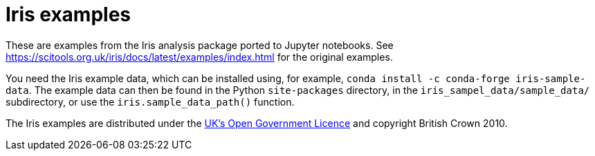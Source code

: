 # Iris examples

These are examples from the Iris analysis package ported to Jupyter notebooks.
See https://scitools.org.uk/iris/docs/latest/examples/index.html for the original examples.

You need the Iris example data, which can be installed using, for example, `conda install -c conda-forge iris-sample-data`.
The example data can then be found in the Python `site-packages` directory, in the `iris_sampel_data/sample_data/` subdirectory, or use the `iris.sample_data_path()` function.

The Iris examples are distributed under the http://www.nationalarchives.gov.uk/doc/open-government-licence/version/3/[UK's Open Government Licence] and copyright British Crown 2010.
